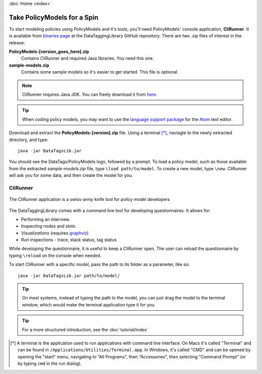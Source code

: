 :doc:`Home <index>`

Take PolicyModels for a Spin
=============================

To start modeling policies using PolicyModels and it's tools, you'll need PolicyModels' console application, **CliRunner**. It is available from `binaries page`_ at the DataTaggingLibrary GitHub repository. There are two .zip files
of interest in the release:

.. _binaries page: https://github.com/IQSS/DataTaggingLibrary/releases

**PolicyModels-[version_goes_here].zip**
  Contains CliRunner and required Java libraries. You need this one.
**sample-models.zip**
  Contains some sample models so it's easier to get started. This file is optional.

.. note::
   CliRunner requires Java JDK. You can freely download it from `here`_.

.. _here: http://www.oracle.com/technetwork/java/javase/downloads/index.html

.. tip:: When coding policy models, you may want to use the `language support package`_ for the `Atom`_ text editor.

.. _Atom: https://atom.io/
.. _language support package: https://atom.io/packages/language-datatags

Download and extract the **PolicyModels-[version].zip** file. Using a terminal [*]_, naviagte to the newly extracted  directory, and type::

  java -jar DataTagsLib.jar

You should see the DataTags/PolicyModels logo, followed by a prompt. To load a policy model, such as those available from the extracted *sample-models.zip* file, type ``\load path/to/model``. To create a new model, type ``\new``. CliRunner will ask you for some data, and then create the model for you.

CliRunner
-----------------------

.. figure:: /img/CliRunner.png
   :align: center

   The CliRunner application is a swiss-army knife tool for policy model developers

The DataTaggingLibrary comes with a command line tool for developing questionnaires. It allows for:

* Performing an interview.
* Inspecting nodes and slots.
* *Visualizations* (requires `graphviz`_)
* Run inspections - trace, stack status, tag status

  .. _graphviz: http://www.graphviz.org

While developing the questionnaire, it is useful to keep a CliRunner open. The user can reload the
questionnaire by typing ``\reload`` on the console when needed.

To start CliRunner with a specific model, pass the path to its folder as a parameter, like so::

  java -jar DataTagsLib.jar path/to/model/

.. tip :: On most systems, instead of typing the path to the model, you can just drag the model to the terminal window, which would make the terminal application type it for you.

.. tip :: For a more structured introduction, see the :doc:`tutorial/index`

.. [*] A terminal is the application used to run applications with command line interface. On Macs it's called "Terminal" and can be found in ``/Applications/Utilities/Terminal.app``. In Windows, it's called "CMD" and can be opened by opening the "start" menu, navigating to "All Programs", then "Accessories", then selecting "Command Prompt" (or by typing ``cmd`` in the run dialog).
